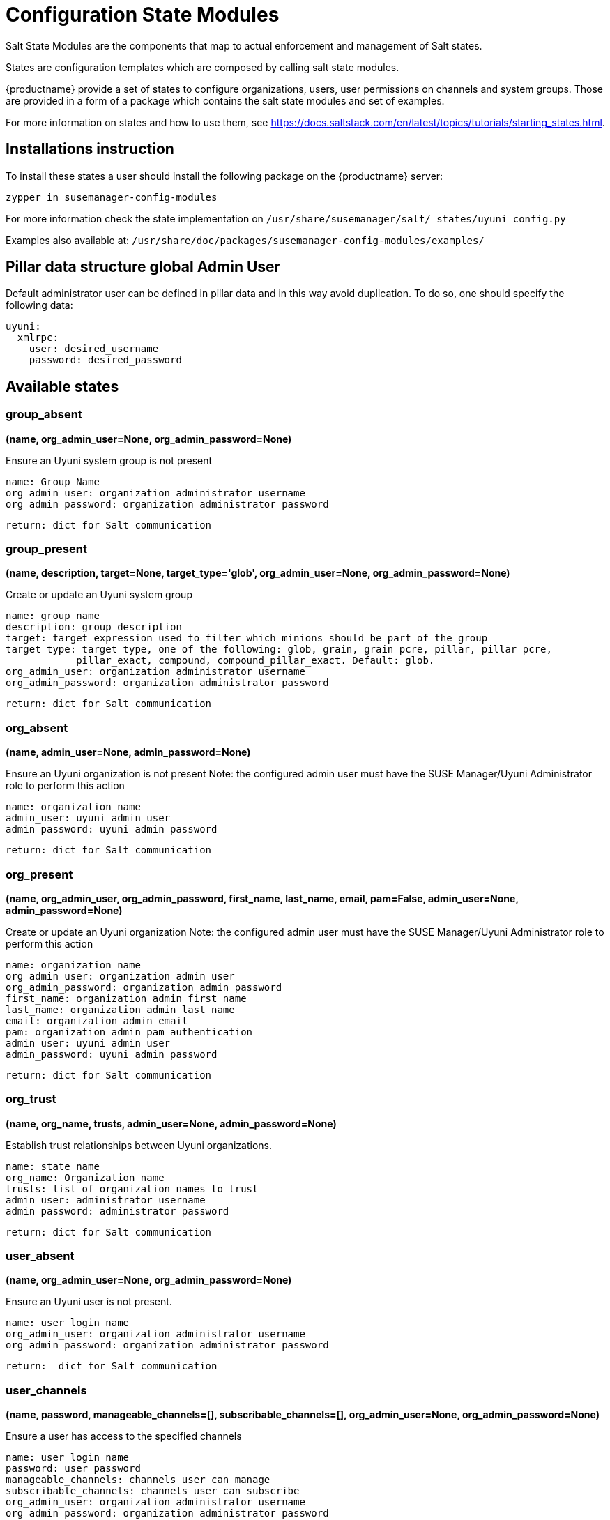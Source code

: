 [[salt-state-modules]]
= Configuration State Modules

Salt State Modules are the components that map to
actual enforcement and management of Salt states.

States are configuration templates which are composed by calling salt state modules.

{productname} provide a set of states to configure organizations, users, user permissions on channels and system groups.
Those are provided in a form of a package which contains the salt state modules and set of examples.

For more information on states and how to use them,
see https://docs.saltstack.com/en/latest/topics/tutorials/starting_states.html.

== Installations instruction
To install these states a user should install the following package on the {productname} server:

`zypper in susemanager-config-modules`

For more information check the state implementation on `/usr/share/susemanager/salt/_states/uyuni_config.py`

Examples also available at: `/usr/share/doc/packages/susemanager-config-modules/examples/`

== Pillar data structure global Admin User

Default administrator user can be defined in pillar data and in this way avoid duplication.
To do so, one should specify the following data:

[source]
----
uyuni:
  xmlrpc:
    user: desired_username
    password: desired_password
----

== Available states

=== group_absent
**(name, org_admin_user=None, org_admin_password=None)**

Ensure an Uyuni system group is not present

....
name: Group Name
org_admin_user: organization administrator username
org_admin_password: organization administrator password
....

    return: dict for Salt communication

=== group_present
**(name, description, target=None, target_type='glob', org_admin_user=None, org_admin_password=None)**

Create or update an Uyuni system group

....
name: group name
description: group description
target: target expression used to filter which minions should be part of the group
target_type: target type, one of the following: glob, grain, grain_pcre, pillar, pillar_pcre,
            pillar_exact, compound, compound_pillar_exact. Default: glob.
org_admin_user: organization administrator username
org_admin_password: organization administrator password
....

    return: dict for Salt communication

=== org_absent
**(name, admin_user=None, admin_password=None)**

Ensure an Uyuni organization is not present
Note: the configured admin user must have the SUSE Manager/Uyuni Administrator role to perform this action

....
name: organization name
admin_user: uyuni admin user
admin_password: uyuni admin password
....

    return: dict for Salt communication

=== org_present
**(name, org_admin_user, org_admin_password, first_name, last_name, email, pam=False, admin_user=None, admin_password=None)**

Create or update an Uyuni organization
Note: the configured admin user must have the SUSE Manager/Uyuni Administrator role to perform this action

....
name: organization name
org_admin_user: organization admin user
org_admin_password: organization admin password
first_name: organization admin first name
last_name: organization admin last name
email: organization admin email
pam: organization admin pam authentication
admin_user: uyuni admin user
admin_password: uyuni admin password
....

    return: dict for Salt communication

=== org_trust
**(name, org_name, trusts, admin_user=None, admin_password=None)**

Establish trust relationships between Uyuni organizations.

....
name: state name
org_name: Organization name
trusts: list of organization names to trust
admin_user: administrator username
admin_password: administrator password
....

    return: dict for Salt communication

=== user_absent
**(name, org_admin_user=None, org_admin_password=None)**

Ensure an Uyuni user is not present.

....
name: user login name
org_admin_user: organization administrator username
org_admin_password: organization administrator password
....

    return:  dict for Salt communication

=== user_channels
**(name, password, manageable_channels=[], subscribable_channels=[], org_admin_user=None, org_admin_password=None)**

Ensure a user has access to the specified channels

....
name: user login name
password: user password
manageable_channels: channels user can manage
subscribable_channels: channels user can subscribe
org_admin_user: organization administrator username
org_admin_password: organization administrator password
....

    return: dict for Salt communication

=== user_present
**(name, password, email, first_name, last_name, use_pam_auth=False, roles=None, system_groups=None, org_admin_user=None, org_admin_password=None)**

Create or update an Uyuni user

....
name: user login name
password: desired password for the user
email: valid email address
first_name: First name
last_name: Last name
use_pam_auth: if you wish to use PAM authentication for this user
roles: roles to assign to user
system_groups: system_groups to assign to user
org_admin_user: organization administrator username
org_admin_password: organization administrator password
....

    return: dict for Salt communication
